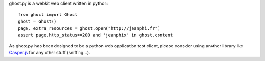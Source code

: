 ghost.py is a webkit web client written in python::

    from ghost import Ghost
    ghost = Ghost()
    page, extra_resources = ghost.open("http://jeanphi.fr")
    assert page.http_status==200 and 'jeanphix' in ghost.content

As ghost.py has been designed to be a python web application test client, please consider using another library like Casper.js_ for any other stuff (sniffing...).

.. _Casper.js: http://n1k0.github.com/casperjs/
